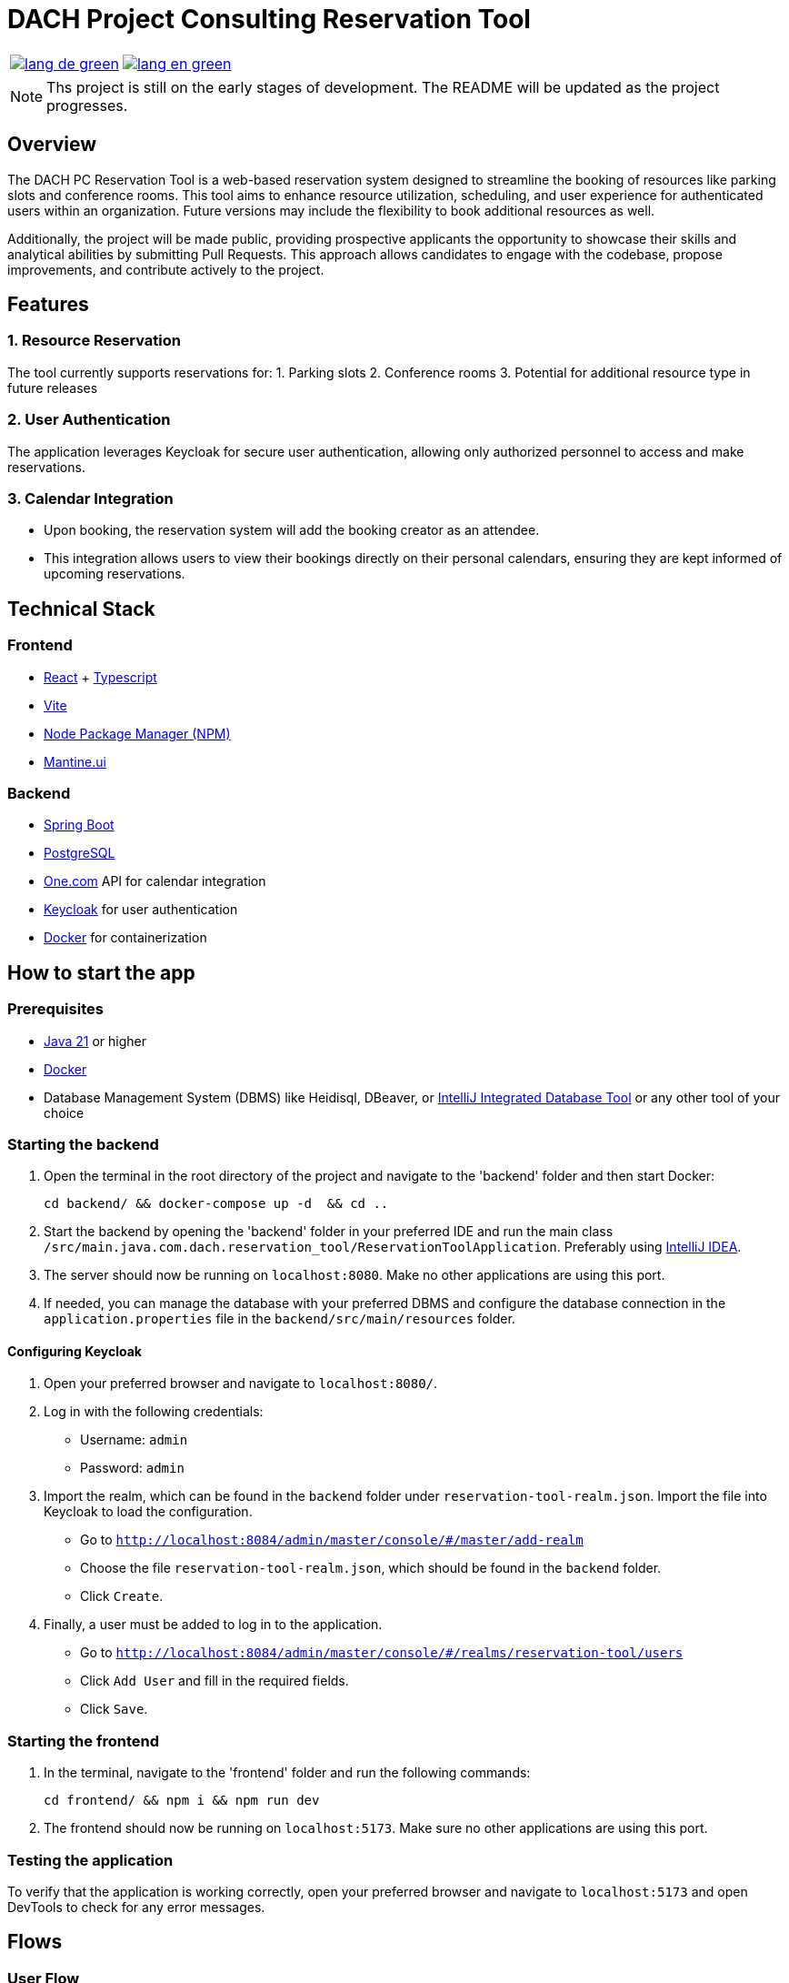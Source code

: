 = DACH Project Consulting Reservation Tool
:icons: font


[%autowidth, cols="a,a", frame=none, grid=none]
|===
| image::https://img.shields.io/badge/lang-de-green.svg[link=README.de.adoc]
| image::https://img.shields.io/badge/lang-en-green.svg[link=README.adoc]
|===

NOTE: Ths project is still on the early stages of development. The README will be updated as the project progresses.

== Overview
The DACH PC Reservation Tool is a web-based reservation system designed to streamline the booking of resources like parking slots and conference rooms. This tool aims to enhance resource utilization, scheduling, and user experience for authenticated users within an organization. Future versions may include the flexibility to book additional resources as well.

Additionally, the project will be made public, providing prospective applicants the opportunity to showcase their skills and analytical abilities by submitting Pull Requests. This approach allows candidates to engage with the codebase, propose improvements, and contribute actively to the project.

== Features

=== 1. Resource Reservation

The tool currently supports reservations for:
1. Parking slots
2. Conference rooms
3. Potential for additional resource type in future releases

=== 2. User Authentication

The application leverages Keycloak for secure user authentication, allowing only authorized personnel to access and make reservations.

=== 3. Calendar Integration

* Upon booking, the reservation system will add the booking creator as an attendee.
* This integration allows users to view their bookings directly on their personal calendars, ensuring they are kept informed of upcoming reservations.



== Technical Stack

=== Frontend
- https://react.dev/[React] + https://www.typescriptlang.org/[Typescript]
- https://vite.dev/[Vite]
- https://www.npmjs.com/[Node Package Manager (NPM)]
- https://mantine.dev/[Mantine.ui]

=== Backend
- https://spring.io/[Spring Boot]
- https://www.postgresql.org/[PostgreSQL]
- https://www.one.com/en/[One.com] API for calendar integration
- https://www.keycloak.org/[Keycloak] for user authentication
- https://www.docker.com/[Docker] for containerization

== How to start the app

=== Prerequisites
- https://www.oracle.com/java/technologies/javase/jdk21-archive-downloads.html[Java 21] or higher
- https://www.docker.com/products/docker-desktop[Docker]
- Database Management System (DBMS) like Heidisql, DBeaver, or https://www.jetbrains.com/help/idea/connecting-to-a-database.html[IntelliJ Integrated Database Tool] or any other tool of your choice

=== Starting the backend
1. Open the terminal in the root directory of the project and navigate to the 'backend' folder and then start Docker:

        cd backend/ && docker-compose up -d  && cd ..

2. Start the backend by opening the 'backend' folder in your preferred IDE and run the main class `/src/main.java.com.dach.reservation_tool/ReservationToolApplication`. Preferably using https://www.jetbrains.com/idea/[IntelliJ IDEA].

3. The server should now be running on `localhost:8080`. Make no other applications are using this port.

4. If needed, you can manage the database with your preferred DBMS and configure the database connection in the `application.properties` file in the `backend/src/main/resources` folder.

==== Configuring Keycloak
1. Open your preferred browser and navigate to `localhost:8080/`.
2. Log in with the following credentials:
    - Username: `admin`
    - Password: `admin`
3. Import the realm, which can be found in the `backend` folder under `reservation-tool-realm.json`. Import the file into Keycloak to load the configuration.
    - Go to `http://localhost:8084/admin/master/console/#/master/add-realm`
    - Choose the file `reservation-tool-realm.json`, which should be found in the `backend` folder.
    - Click `Create`.
4. Finally, a user must be added to log in to the application.
    - Go to `http://localhost:8084/admin/master/console/#/realms/reservation-tool/users`
    - Click `Add User` and fill in the required fields.
    - Click `Save`.

=== Starting the frontend
1. In the terminal, navigate to the 'frontend' folder and run the following commands:

        cd frontend/ && npm i && npm run dev

2. The frontend should now be running on `localhost:5173`. Make sure no other applications are using this port.

=== Testing the application

To verify that the application is working correctly, open your preferred browser and navigate to `localhost:5173` and open DevTools to check for any error messages.

== Flows

=== User Flow
image::assets/UserFlow.png[User Flow]

=== Technical Flow
image::assets/TechnicalFlow.png[Technical Flow]

